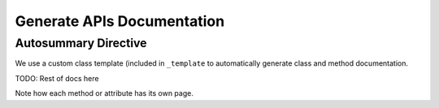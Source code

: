 ***************************
Generate APIs Documentation
***************************

Autosummary Directive
~~~~~~~~~~~~~~~~~~~~~
We use a custom class template (included in ``_template`` to
automatically generate class and method documentation.

.. autosummary::
   :toctree: _autosummary/

   ansys.engineeringworkflow.api
   ansys.engineeringworkflow.api.IComponent
   ansys.engineeringworkflow.api.IControlStatement
   ansys.engineeringworkflow.api.IElement
   ansys.engineeringworkflow.api.IFileBasedWorkflowEngine
   ansys.engineeringworkflow.api.IVariable
   ansys.engineeringworkflow.api.IVariableContainer
   ansys.engineeringworkflow.api.IWorkflowEngine
   ansys.engineeringworkflow.api.IWorkflowInstance
   ansys.engineeringworkflow.api.Property
   ansys.engineeringworkflow.api.WorkflowEngineInfo
   ansys.engineeringworkflow.api.WorkflowInstanceState


TODO: Rest of docs here

Note how each method or attribute has its own page.

